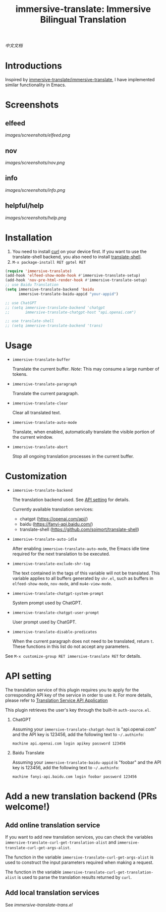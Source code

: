 #+TITLE: immersive-translate: Immersive Bilingual Translation
[[https://melpa.org/#/immersive-translate][file:https://melpa.org/packages/immersive-translate-badge.svg]]

[[README_CN.org][中文文档]]
* Introductions
Inspired by [[https://github.com/immersive-translate/immersive-translate][immersive-translate/immersive-translate]], I have implemented similar functionality in Emacs.
* Screenshots
** elfeed
[[images/screenshots/elfeed.png]]
** nov
[[images/screenshots/nov.png]]
** info
[[images/screenshots/info.png]]
** helpful/help
[[images/screenshots/help.png]]
* Installation
1. You need to install [[https://curl.se/][curl]] on your device first. If you want to use the translate-shell backend, you also need to install [[https://github.com/soimort/translate-shell][translate-shell]].
2. ~M-x package-install RET gptel RET~

#+begin_src emacs-lisp
  (require 'immersive-translate)
  (add-hook 'elfeed-show-mode-hook #'immersive-translate-setup)
  (add-hook 'nov-pre-html-render-hook #'immersive-translate-setup)
  ;; use Baidu Translation
  (setq immersive-translate-backend 'baidu
        immersive-translate-baidu-appid "your-appid")

  ;; use ChatGPT
  ;; (setq immersive-translate-backend 'chatgpt
  ;;       immersive-translate-chatgpt-host "api.openai.com")

  ;; use translate-shell
  ;; (setq immersive-translate-backend 'trans)

#+end_src
* Usage
- =immersive-translate-buffer=
  
  Translate the current buffer. /Note/: This may consume a large number of tokens.

- =immersive-translate-paragraph=

  Translate the current paragraph.

- =immersive-translate-clear=
  
  Clear all translated text.

- =immersive-translate-auto-mode=

  Translate, when enabled, automatically translate the visible portion of the current window.

- =immersive-translate-abort=
  
  Stop all ongoing translation processes in the current buffer.
* Customization
- =immersive-translate-backend=

  The translation backend used. See [[#api_key][API setting]] for details.

  Currently available translation services:
  - chatgpt (https://openai.com/api/)
  - baidu (https://fanyi-api.baidu.com/)
  - translate-shell (https://github.com/soimort/translate-shell)

- =immersive-translate-auto-idle=

  After enabling =immersive-translate-auto-mode=, the Emacs idle time required for the next translation to be executed.
  
- =immersive-translate-exclude-shr-tag=

  The text contained in the tags of this variable will not be translated. This variable applies to all buffers generated by =shr.el=, such as buffers in =elfeed-show-mode=, =nov-mode=, and =mu4e-view-mode=.

- =immersive-translate-chatgpt-system-prompt=
  
  System prompt used by ChatGPT.

- =immersive-translate-chatgpt-user-prompt=
  
  User prompt used by ChatGPT.

- =immersive-translate-disable-predicates=
  
  When the current paragraph does not need to be translated, return =t=. These functions in this list do not accept any parameters.


See =M-x customize-group RET immersive-translate RET= for details.
* API setting
:PROPERTIES:
:CUSTOM_ID: api_key
:END:
The translation service of this plugin requires you to apply for the corresponding API key of the service in order to use it. For more details, please refer to [[https://immersivetranslate.com/docs/services/][Translation Service API Application]]

This plugin retrieves the user's key through the built-in =auth-source.el=.

1. ChatGPT
   
   Assuming your =immersive-translate-chatgpt-host= is "api.openai.com" and the API key is 123456, add the following text to =~/.authinfo=:
  #+begin_example
    machine api.openai.com login apikey password 123456
  #+end_example
  
2. Baidu Translate
   
   Assuming your =immersive-translate-baidu-appid= is "foobar" and the API key is 123456, add the following text to =~/.authinfo=:
  #+begin_example
    machine fanyi-api.baidu.com login foobar password 123456
  #+end_example
* Add a new translation backend (PRs welcome!)
** Add online translation service
If you want to add new translation services, you can check the variables =immersive-translate-curl-get-translation-alist= and =immersive-translate-curl-get-args-alist=.

The function in the variable =immersive-translate-curl-get-args-alist= is used to construct the input parameters required when making a request.

The function in the variable =immersive-translate-curl-get-translation-alist= is used to parse the translation results returned by =curl=.
** Add local translation services
See [[immersive-translate-trans.el]]
